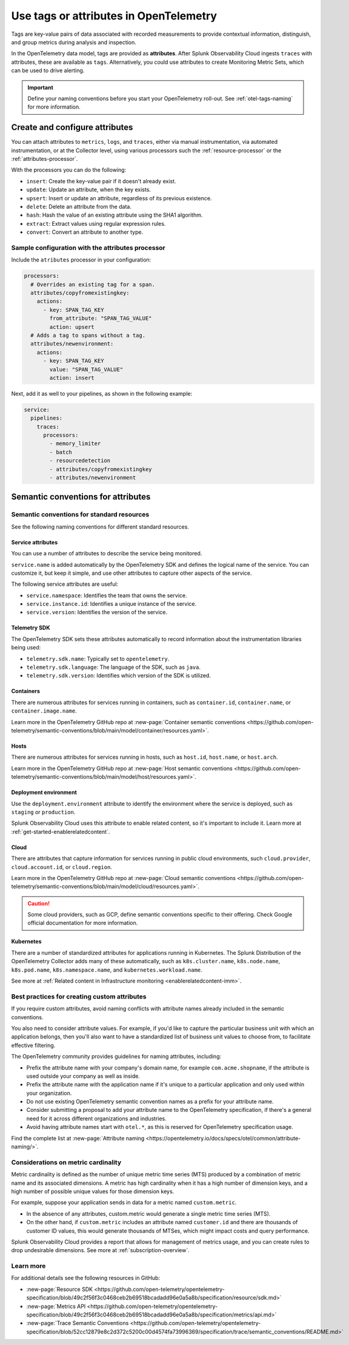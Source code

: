 .. _otel-tags:

*******************************************************
Use tags or attributes in OpenTelemetry
*******************************************************

.. meta::
      :description: Add tags to your Splunk Distribution of the OpenTelemetry Collector configuration. You can include span tags in settings for the batch processor in your configuration YAML file.

Tags are key-value pairs of data associated with recorded measurements to provide contextual information, distinguish, and group metrics during analysis and inspection. 

In the OpenTelemetry data model, tags are provided as :strong:`attributes`. After Splunk Observability Cloud ingests ``traces`` with attributes, these are available as ``tags``. Alternatively, you could use attributes to create Monitoring Metric Sets, which can be used to drive alerting.

.. important:: Define your naming conventions before you start your OpenTelemetry roll-out. See :ref:`otel-tags-naming` for more information.

Create and configure attributes
===========================================

You can attach attributes to ``metrics``, ``logs``, and ``traces``, either via manual instrumentation, via automated instrumentation, or 
at the Collector level, using various processors such the :ref:`resource-processor` or the :ref:`attributes-processor`. 

With the processors you can do the following:

- ``insert``: Create the key-value pair if it doesn't already exist.
- ``update``: Update an attribute, when the key exists.
- ``upsert``: Insert or update an attribute, regardless of its previous existence.
- ``delete``: Delete an attribute from the data.
- ``hash``: Hash the value of an existing attribute using the SHA1 algorithm.
- ``extract``: Extract values using regular expression rules. 
- ``convert``: Convert an attribute to another type.

Sample configuration with the attributes processor
--------------------------------------------------------

Include the ``atributes`` processor in your configuration:

.. code-block:: yaml

  processors:
    # Overrides an existing tag for a span.
    attributes/copyfromexistingkey:
      actions:
        - key: SPAN_TAG_KEY
          from_attribute: "SPAN_TAG_VALUE"
          action: upsert
    # Adds a tag to spans without a tag.
    attributes/newenvironment:
      actions:
        - key: SPAN_TAG_KEY
          value: "SPAN_TAG_VALUE"
          action: insert

Next, add it as well to your pipelines, as shown in the following example:

.. code-block:: yaml

  service:
    pipelines:
      traces:
        processors:
          - memory_limiter
          - batch
          - resourcedetection
          - attributes/copyfromexistingkey
          - attributes/newenvironment

.. _otel-tags-naming:

Semantic conventions for attributes
===========================================

Semantic conventions for standard resources
------------------------------------------------------------

See the following naming conventions for different standard resources.

Service attributes
^^^^^^^^^^^^^^^^^^^^^^^^^^^^^^^^^^^^^^^^^^^^^^^^^^^^

You can use a number of attributes to describe the service being monitored. 

``service.name`` is added automatically by the OpenTelemetry SDK and defines the logical name of the service. You can customize it, but keep it simple, and use other attributes to capture other aspects of the service.

The following service attributes are useful:

* ``service.namespace``: Identifies the team that owns the service.
* ``service.instance.id``: Identifies a unique instance of the service.
* ``service.version``: Identifies the version of the service.

Telemetry SDK
^^^^^^^^^^^^^^^^^^^^^^^^^^^^^^^^^^^^^^^^^^^^^^^^^^^^

The OpenTelemetry SDK sets these attributes automatically to record information about the instrumentation libraries being used:

* ``telemetry.sdk.name``: Typically set to ``opentelemetry``.
* ``telemetry.sdk.language``: The language of the SDK, such as ``java``.
* ``telemetry.sdk.version``: Identifies which version of the SDK is utilized.

Containers
^^^^^^^^^^^^^^^^^^^^^^^^^^^^^^^^^^^^^^^^^^^^^^^^^^^^

There are numerous attributes for services running in containers, such as ``container.id``, ``container.name``, or ``container.image.name``. 

Learn more in the OpenTelemetry GitHub repo at :new-page:`Container semantic conventions <https://github.com/open-telemetry/semantic-conventions/blob/main/model/container/resources.yaml>`.

Hosts
^^^^^^^^^^^^^^^^^^^^^^^^^^^^^^^^^^^^^^^^^^^^^^^^^^^^

There are numerous attributes for services running in hosts, such as ``host.id``, ``host.name``, or ``host.arch``. 

Learn more in the OpenTelemetry GitHub repo at :new-page:`Host semantic conventions <https://github.com/open-telemetry/semantic-conventions/blob/main/model/host/resources.yaml>`.

Deployment environment
^^^^^^^^^^^^^^^^^^^^^^^^^^^^^^^^^^^^^^^^^^^^^^^^^^^^

Use the ``deployment.environment`` attribute to identify the environment where the service is deployed, such as ``staging`` or ``production``.

Splunk Observability Cloud uses this attribute to enable related content, so it's important to include it. Learn more at :ref:`get-started-enablerelatedcontent`.

Cloud
^^^^^^^^^^^^^^^^^^^^^^^^^^^^^^^^^^^^^^^^^^^^^^^^^^^^

There are attributes that capture information for services running in public cloud environments, such ``cloud.provider``, ``cloud.account.id``, or ``cloud.region``.

Learn more in the OpenTelemetry GitHub repo at :new-page:`Cloud semantic conventions <https://github.com/open-telemetry/semantic-conventions/blob/main/model/cloud/resources.yaml>`.

.. caution:: Some cloud providers, such as GCP, define semantic conventions specific to their offering. Check Google official documentation for more information.

Kubernetes
^^^^^^^^^^^^^^^^^^^^^^^^^^^^^^^^^^^^^^^^^^^^^^^^^^^^

There are a number of standardized attributes for applications running in Kubernetes. The Splunk Distribution of the OpenTelemetry Collector adds many of these automatically, such as ``k8s.cluster.name``, ``k8s.node.name``, ``k8s.pod.name``, ``k8s.namespace.name``, and ``kubernetes.workload.name``.

See more at :ref:`Related content in Infrastructure monitoring <enablerelatedcontent-imm>`.

Best practices for creating custom attributes
------------------------------------------------------------

If you require custom attributes, avoid naming conflicts with attribute names already included in the semantic conventions. 

You also need to consider attribute values. For example, if you'd like to capture the particular business unit with which an application belongs, then you'll also want to have a standardized list of business unit values to choose from, to facilitate effective filtering.

The OpenTelemetry community provides guidelines for naming attributes, including: 

* Prefix the attribute name with your company's domain name, for example ``com.acme.shopname``, if the attribute is used outside your company as well as inside.
* Prefix the attribute name with the application name if it's unique to a particular application and only used within your organization.
* Do not use existing OpenTelemetry semantic convention names as a prefix for your attribute name.
* Consider submitting a proposal to add your attribute name to the OpenTelemetry specification, if there's a general need for it across different organizations and industries.
* Avoid having attribute names start with ``otel.*``, as this is reserved for OpenTelemetry specification usage.

Find the complete list at :new-page:`Attribute naming <https://opentelemetry.io/docs/specs/otel/common/attribute-naming/>`.

Considerations on metric cardinality
------------------------------------------------------------

Metric cardinality is defined as the number of unique metric time series (MTS) produced by a combination of metric name and its associated dimensions. A metric has high cardinality when it has a high number of dimension keys, and a high number of possible unique values for those dimension keys.

For example, suppose your application sends in data for a metric named ``custom.metric``. 

* In the absence of any attributes, custom.metric would generate a single metric time series (MTS).
* On the other hand, if ``custom.metric`` includes an attribute named ``customer.id`` and there are thousands of customer ID values, this would generate thousands of MTSes, which might impact costs and query performance.

Splunk Observability Cloud provides a report that allows for management of metrics usage, and you can create rules to drop undesirable dimensions. See more at :ref:`subscription-overview`.

Learn more
------------------------------------------------------------

For additional details see the following resources in GitHub:

* :new-page:`Resource SDK <https://github.com/open-telemetry/opentelemetry-specification/blob/49c2f56f3c0468ceb2b69518bcadadd96e0a5a8b/specification/resource/sdk.md>` 
* :new-page:`Metrics API <https://github.com/open-telemetry/opentelemetry-specification/blob/49c2f56f3c0468ceb2b69518bcadadd96e0a5a8b/specification/metrics/api.md>`
* :new-page:`Trace Semantic Conventions <https://github.com/open-telemetry/opentelemetry-specification/blob/52cc12879e8c2d372c5200c00d4574fa73996369/specification/trace/semantic_conventions/README.md>` 
